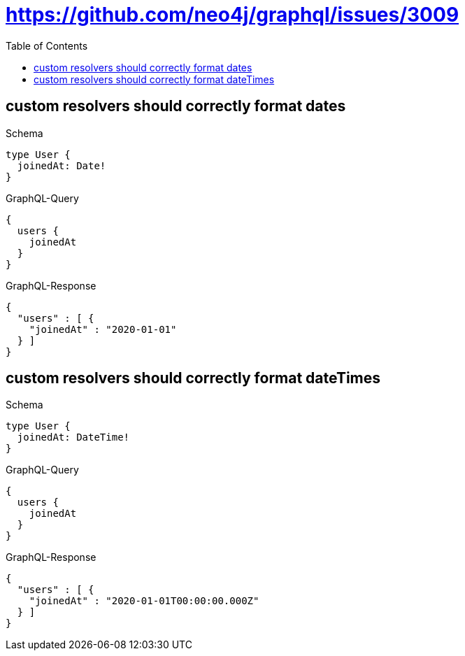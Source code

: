 :toc:
:toclevels: 42

= https://github.com/neo4j/graphql/issues/3009

== custom resolvers should correctly format dates

.Schema
[source,graphql,schema=true]
----
type User {
  joinedAt: Date!
}
----

.GraphQL-Query
[source,graphql,request=true]
----
{
  users {
    joinedAt
  }
}
----

.GraphQL-Response
[source,json,response=true]
----
{
  "users" : [ {
    "joinedAt" : "2020-01-01"
  } ]
}
----

== custom resolvers should correctly format dateTimes

.Schema
[source,graphql,schema=true]
----
type User {
  joinedAt: DateTime!
}
----

.GraphQL-Query
[source,graphql,request=true]
----
{
  users {
    joinedAt
  }
}
----

.GraphQL-Response
[source,json,response=true]
----
{
  "users" : [ {
    "joinedAt" : "2020-01-01T00:00:00.000Z"
  } ]
}
----

